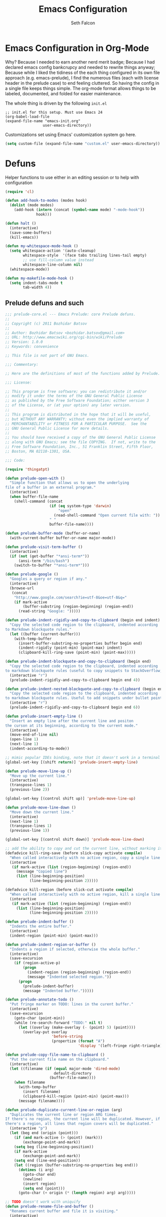 #+TITLE: Emacs Configuration
#+AUTHOR: Seth Falcon
#+EMAIL: seth@userprimary.net
#+OPTIONS: toc:3 num:nil ^:nil

# table of contents down to level 2
# no section numbers
# don't use TeX syntax for sub and superscripts.
# See http://orgmode.org/manual/Export-options.html

* Emacs Configuration in Org-Mode
  Why? Because I needed to earn another nerd merit badge; Because I
  had declared emacs config bankcrupcy and needed to rewrite things
  anyway; Because while I liked the tidiness of the each thing configured in its
  own file approach (e.g. emacs-prelude), I find the numerous files
  (each with license header in the prelude case) to end feeling
  cluttered. So having the config in a single file keeps things
  simple. The org-mode format allows things to be labeled, documented,
  and folded for easier maintenance.

  The whole thing is driven by the following =init.el=

  #+begin_example
  ;; init.el for this setup. Must use Emacs 24
  (org-babel-load-file
  (expand-file-name "emacs-init.org"
                   user-emacs-directory))
  #+end_example

  Customizations set using Emacs' customization system go here.
  #+BEGIN_SRC emacs-lisp
  (setq custom-file (expand-file-name "custom.el" user-emacs-directory))
  #+END_SRC
* Defuns
Helper functions to use either in an editing session or to help with
configuration
#+BEGIN_SRC emacs-lisp
(require 'cl)

(defun add-hook-to-modes (modes hook)
  (dolist (mode modes)
    (add-hook (intern (concat (symbol-name mode) "-mode-hook"))
              hook)))

(defun halt ()
  (interactive)
  (save-some-buffers)
  (kill-emacs))

(defun my-whitespace-mode-hook ()
  (setq whitespace-action '(auto-cleanup)
        whitespace-style  '(face tabs trailing lines-tail empty)
        ;; use fill-column value instead
        whitespace-line-column nil)
  (whitespace-mode))

(defun my-makefile-mode-hook ()
  (setq indent-tabs-mode t
        tab-width 4))
#+END_SRC
** Prelude defuns and such
   #+BEGIN_SRC emacs-lisp
  ;;; prelude-core.el --- Emacs Prelude: core Prelude defuns.
  ;;
  ;; Copyright (c) 2011 Bozhidar Batsov
  ;;
  ;; Author: Bozhidar Batsov <bozhidar.batsov@gmail.com>
  ;; URL: http://www.emacswiki.org/cgi-bin/wiki/Prelude
  ;; Version: 1.0.0
  ;; Keywords: convenience

  ;; This file is not part of GNU Emacs.

  ;;; Commentary:

  ;; Here are the definitions of most of the functions added by Prelude.

  ;;; License:

  ;; This program is free software; you can redistribute it and/or
  ;; modify it under the terms of the GNU General Public License
  ;; as published by the Free Software Foundation; either version 3
  ;; of the License, or (at your option) any later version.
  ;;
  ;; This program is distributed in the hope that it will be useful,
  ;; but WITHOUT ANY WARRANTY; without even the implied warranty of
  ;; MERCHANTABILITY or FITNESS FOR A PARTICULAR PURPOSE.  See the
  ;; GNU General Public License for more details.
  ;;
  ;; You should have received a copy of the GNU General Public License
  ;; along with GNU Emacs; see the file COPYING.  If not, write to the
  ;; Free Software Foundation, Inc., 51 Franklin Street, Fifth Floor,
  ;; Boston, MA 02110-1301, USA.

  ;;; Code:

  (require 'thingatpt)

  (defun prelude-open-with ()
    "Simple function that allows us to open the underlying
  file of a buffer in an external program."
    (interactive)
    (when buffer-file-name
      (shell-command (concat
                      (if (eq system-type 'darwin)
                          "open"
                        (read-shell-command "Open current file with: "))
                      " "
                      buffer-file-name))))

  (defun prelude-buffer-mode (buffer-or-name)
    (with-current-buffer buffer-or-name major-mode))

  (defun prelude-visit-term-buffer ()
    (interactive)
    (if (not (get-buffer "*ansi-term*"))
        (ansi-term "/bin/bash")
      (switch-to-buffer "*ansi-term*")))

  (defun prelude-google ()
    "Googles a query or region if any."
    (interactive)
    (browse-url
     (concat
      "http://www.google.com/search?ie=utf-8&oe=utf-8&q="
      (if mark-active
          (buffer-substring (region-beginning) (region-end))
        (read-string "Google: ")))))

  (defun prelude-indent-rigidly-and-copy-to-clipboard (begin end indent)
    "Copy the selected code region to the clipboard, indented according
  to Markdown blockquote rules."
    (let ((buffer (current-buffer)))
      (with-temp-buffer
        (insert-buffer-substring-no-properties buffer begin end)
        (indent-rigidly (point-min) (point-max) indent)
        (clipboard-kill-ring-save (point-min) (point-max)))))

  (defun prelude-indent-blockquote-and-copy-to-clipboard (begin end)
    "Copy the selected code region to the clipboard, indented according
  to markdown blockquote rules (useful to copy snippets to StackOverflow, Assembla, Github."
    (interactive "r")
    (prelude-indent-rigidly-and-copy-to-clipboard begin end 4))

  (defun prelude-indent-nested-blockquote-and-copy-to-clipboard (begin end)
    "Copy the selected code region to the clipboard, indented according
  to markdown blockquote rules. Useful to add snippets under bullet points."
    (interactive "r")
    (prelude-indent-rigidly-and-copy-to-clipboard begin end 6))

  (defun prelude-insert-empty-line ()
    "Insert an empty line after the current line and positon
  the curson at its beginning, according to the current mode."
    (interactive)
    (move-end-of-line nil)
    (open-line 1)
    (next-line 1)
    (indent-according-to-mode))

  ;; mimic popular IDEs binding, note that it doesn't work in a terminal session
  (global-set-key [(shift return)] 'prelude-insert-empty-line)

  (defun prelude-move-line-up ()
    "Move up the current line."
    (interactive)
    (transpose-lines 1)
    (previous-line 2))

  (global-set-key [(control shift up)] 'prelude-move-line-up)

  (defun prelude-move-line-down ()
    "Move down the current line."
    (interactive)
    (next-line 1)
    (transpose-lines 1)
    (previous-line 1))

  (global-set-key [(control shift down)] 'prelude-move-line-down)

  ;; add the ability to copy and cut the current line, without marking it
  (defadvice kill-ring-save (before slick-copy activate compile)
    "When called interactively with no active region, copy a single line instead."
    (interactive
     (if mark-active (list (region-beginning) (region-end))
       (message "Copied line")
       (list (line-beginning-position)
             (line-beginning-position 2)))))

  (defadvice kill-region (before slick-cut activate compile)
    "When called interactively with no active region, kill a single line instead."
    (interactive
     (if mark-active (list (region-beginning) (region-end))
       (list (line-beginning-position)
             (line-beginning-position 2)))))

  (defun prelude-indent-buffer ()
    "Indents the entire buffer."
    (interactive)
    (indent-region (point-min) (point-max)))

  (defun prelude-indent-region-or-buffer ()
    "Indents a region if selected, otherwise the whole buffer."
    (interactive)
    (save-excursion
      (if (region-active-p)
          (progn
            (indent-region (region-beginning) (region-end))
            (message "Indented selected region."))
        (progn
          (prelude-indent-buffer)
          (message "Indented buffer.")))))

  (defun prelude-annotate-todo ()
    "Put fringe marker on TODO: lines in the curent buffer."
    (interactive)
    (save-excursion
      (goto-char (point-min))
      (while (re-search-forward "TODO:" nil t)
        (let ((overlay (make-overlay (- (point) 5) (point))))
          (overlay-put overlay
                       'before-string
                       (propertize (format "A")
                                   'display '(left-fringe right-triangle)))))))

  (defun prelude-copy-file-name-to-clipboard ()
    "Put the current file name on the clipboard."
    (interactive)
    (let ((filename (if (equal major-mode 'dired-mode)
                        default-directory
                      (buffer-file-name))))
      (when filename
        (with-temp-buffer
          (insert filename)
          (clipboard-kill-region (point-min) (point-max)))
        (message filename))))

  (defun prelude-duplicate-current-line-or-region (arg)
    "Duplicates the current line or region ARG times.
  If there's no region, the current line will be duplicated. However, if
  there's a region, all lines that region covers will be duplicated."
    (interactive "p")
    (let (beg end (origin (point)))
      (if (and mark-active (> (point) (mark)))
          (exchange-point-and-mark))
      (setq beg (line-beginning-position))
      (if mark-active
          (exchange-point-and-mark))
      (setq end (line-end-position))
      (let ((region (buffer-substring-no-properties beg end)))
        (dotimes (i arg)
          (goto-char end)
          (newline)
          (insert region)
          (setq end (point)))
        (goto-char (+ origin (* (length region) arg) arg)))))

  ;; TODO doesn't work with uniquify
  (defun prelude-rename-file-and-buffer ()
    "Renames current buffer and file it is visiting."
    (interactive)
    (let ((name (buffer-name))
          (filename (buffer-file-name)))
      (if (not (and filename (file-exists-p filename)))
          (message "Buffer '%s' is not visiting a file!" name)
        (let ((new-name (read-file-name "New name: " filename)))
          (cond ((get-buffer new-name)
                 (message "A buffer named '%s' already exists!" new-name))
                (t
                 (rename-file name new-name 1)
                 (rename-buffer new-name)
                 (set-visited-file-name new-name)
                 (set-buffer-modified-p nil)))))))

  (defun prelude-delete-file-and-buffer ()
    "Kills the current buffer and deletes the file it is visiting"
    (interactive)
    (let ((filename (buffer-file-name)))
      (when filename
        (delete-file filename)
        (message "Deleted file %s" filename)))
    (kill-buffer))

  (defun prelude-view-url ()
    "Open a new buffer containing the contents of URL."
    (interactive)
    (let* ((default (thing-at-point-url-at-point))
           (url (read-from-minibuffer "URL: " default)))
      (switch-to-buffer (url-retrieve-synchronously url))
      (rename-buffer url t)
      ;; TODO: switch to nxml/nxhtml mode
      (cond ((search-forward "<?xml" nil t) (xml-mode))
            ((search-forward "<html" nil t) (html-mode)))))

  ;; We have a number of turn-on-* functions since it's advised that lambda
  ;; functions not go in hooks. Repeatedly evaluating an add-to-list with a
  ;; hook value will repeatedly add it since there's no way to ensure
  ;; that a lambda doesn't already exist in the list.

  (defun prelude-turn-on-whitespace ()
    (whitespace-mode +1))

  (defun prelude-turn-off-whitespace ()
    (whitespace-mode -1))

  (defun prelude-turn-on-abbrev ()
    (abbrev-mode +1))

  (defun prelude-turn-off-abbrev ()
    (abbrev-mode -1))

  (defun prelude-untabify-buffer ()
    (interactive)
    (untabify (point-min) (point-max)))

  (defun prelude-cleanup-buffer ()
    "Perform a bunch of operations on the whitespace content of a buffer."
    (interactive)
    (prelude-indent-buffer)
    (prelude-untabify-buffer)
    (whitespace-cleanup))

  (defun prelude-eval-and-replace ()
    "Replace the preceding sexp with its value."
    (interactive)
    (backward-kill-sexp)
    (condition-case nil
        (prin1 (eval (read (current-kill 0)))
               (current-buffer))
      (error (message "Invalid expression")
             (insert (current-kill 0)))))

  (defun prelude-recompile-init ()
    "Byte-compile all your dotfiles again."
    (interactive)
    (byte-recompile-directory prelude-dir 0)
    (byte-recompile-directory prelude-vendor-dir 0))

  (defun prelude-regen-autoloads (&optional force-regen)
    "Regenerate the autoload definitions file if necessary and load it."
    (interactive "P")
    (let ((autoload-dir prelude-vendor-dir)
          (generated-autoload-file autoload-file))
      (when (or force-regen
                (not (file-exists-p autoload-file))
                (some (lambda (f) (file-newer-than-file-p f autoload-file))
                      (directory-files autoload-dir t "\\.el$")))
        (message "Updating autoloads...")
        (let (emacs-lisp-mode-hook)
          (update-directory-autoloads autoload-dir))))
    (load autoload-file))

  (defun prelude-sudo-edit (&optional arg)
    (interactive "p")
    (if (or arg (not buffer-file-name))
        (find-file (concat "/sudo:root@localhost:" (ido-read-file-name "File: ")))
      (find-alternate-file (concat "/sudo:root@localhost:" buffer-file-name))))

  (defun prelude-switch-or-start (function buffer)
    "If the buffer is current, bury it, otherwise invoke the function."
    (if (equal (buffer-name (current-buffer)) buffer)
        (bury-buffer)
      (if (get-buffer buffer)
          (switch-to-buffer buffer)
        (funcall function))))

  (defun prelude-insert-date ()
    "Insert a time-stamp according to locale's date and time format."
    (interactive)
    (insert (format-time-string "%c" (current-time))))

  (defun prelude-conditionally-enable-paredit-mode ()
    "Enable paredit-mode in the minibuffer, during eval-expression."
    (if (eq this-command 'eval-expression)
        (paredit-mode 1)))

  (add-hook 'minibuffer-setup-hook 'prelude-conditionally-enable-paredit-mode)

  (defun prelude-recentf-ido-find-file ()
    "Find a recent file using ido."
    (interactive)
    (let ((file (ido-completing-read "Choose recent file: " recentf-list nil t)))
      (when file
        (find-file file))))

  (defun prelude-swap-windows ()
    "If you have 2 windows, it swaps them."
    (interactive)
    (if (/= (count-windows) 2)
        (message "You need exactly 2 windows to do this.")
      (let* ((w1 (first (window-list)))
             (w2 (second (window-list)))
             (b1 (window-buffer w1))
             (b2 (window-buffer w2))
             (s1 (window-start w1))
             (s2 (window-start w2)))
        (set-window-buffer w1 b2)
        (set-window-buffer w2 b1)
        (set-window-start w1 s2)
        (set-window-start w2 s1)))
    (other-window 1))

  (defun prelude-kill-other-buffers ()
    "Kill all buffers but the current one. Doesn't mess with special buffers."
    (interactive)
    (dolist (buffer (buffer-list))
      (unless (or (eql buffer (current-buffer)) (not (buffer-file-name buffer)))
        (kill-buffer buffer))))
   #+END_SRC
* Key Bindings
These are shamelessly borrowed from the [[http://batsov.com/prelude/][emacs-prelude]] project.
#+BEGIN_SRC emacs-lisp
;; For Mac OS X systems
(when (eq system-type 'darwin)
  (setq mac-command-modifier 'meta)
  (setq mac-option-modifier 'meta))

;; Font size
(define-key global-map (kbd "C-+") 'text-scale-increase)
(define-key global-map (kbd "C--") 'text-scale-decrease)

;; File finding
(global-set-key (kbd "C-x f") 'prelude-recentf-ido-find-file)
(global-set-key (kbd "C-c r") 'bury-buffer)
(global-set-key (kbd "M-`") 'file-cache-minibuffer-complete)

;; Window switching. (C-x o goes to the next window)
(global-set-key (kbd "C-x O") (lambda ()
                                (interactive)
                                (other-window -1))) ;; back one

;; Indentation help
(global-set-key (kbd "C-x ^") 'join-line)
(global-set-key (kbd "C-M-\\") 'prelude-indent-region-or-buffer)

;; Start proced in a similar manner to dired
(global-set-key (kbd "C-x p") 'proced)

;; Start eshell or switch to it if it's active.
(global-set-key (kbd "C-x m") 'eshell)

;; Start a new eshell even if one is active.
(global-set-key (kbd "C-x M") (lambda () (interactive) (eshell t)))

;; Start a regular shell if you prefer that.
(global-set-key (kbd "C-x M-m") 'shell)

;; If you want to be able to M-x without meta
(global-set-key (kbd "C-x C-m") 'execute-extended-command)

;; Fetch the contents at a URL, display it raw.
(global-set-key (kbd "C-x C-h") 'prelude-view-url)

;; A complementary binding to the apropos-command(C-h a)
(global-set-key (kbd "C-h A") 'apropos)

;; Should be able to eval-and-replace anywhere.
(global-set-key (kbd "C-c e") 'prelude-eval-and-replace)

;; Activate occur easily inside isearch
(define-key isearch-mode-map (kbd "C-o")
  (lambda () (interactive)
    (let ((case-fold-search isearch-case-fold-search))
      (occur (if isearch-regexp
                 isearch-string
               (regexp-quote isearch-string))))))

;; cycle through buffers
(global-set-key (kbd "<C-tab>") 'bury-buffer)

;; use hippie-expand instead of dabbrev
(global-set-key (kbd "M-/") 'hippie-expand)

;; replace buffer-menu with ibuffer
(global-set-key (kbd "C-x C-b") 'ibuffer)

;; swap windows
(global-set-key (kbd "C-c s") 'prelude-swap-windows)

;; duplicate the current line or region
(global-set-key (kbd "C-c d") 'prelude-duplicate-current-line-or-region)

;; rename buffer & visited file
(global-set-key (kbd "C-c r") 'prelude-rename-file-and-buffer)

;; open an ansi-term buffer
(global-set-key (kbd "C-x t") 'prelude-visit-term-buffer)

;; kill other buffers
(global-set-key (kbd "C-c k o") 'prelude-kill-other-buffers)

;; search with google
(global-set-key (kbd "C-c g") 'prelude-google)

;; open in external application
(global-set-key (kbd "C-c o") 'prelude-open-with)

;; toggle menu-bar visibility
(global-set-key (kbd "<f12>") 'menu-bar-mode)

;; real Emacs hackers don't use the arrow keys
;; (global-set-key (kbd "<up>") (lambda ()
;;                                (interactive)
;;                                (message "Arrow key navigation is disabled. Use C-p instead.")))
;; (global-set-key (kbd "<down>") (lambda ()
;;                                  (interactive)
;;                                  (message "Arrow key navigation is disabled. Use C-n instead.")))
;; (global-set-key (kbd "<left>") (lambda ()
;;                                  (interactive)
;;                                  (message "Arrow key navigation is disabled. Use C-b instead.")))
;; (global-set-key (kbd "<right>") (lambda ()
;;                                   (interactive)
;;                                   (message "Arrow key navigation is disabled. Use C-f instead.")))

#+END_SRC

* System environment PATH for OS X
There are [[http://emacswiki.org/emacs/EmacsApp#toc2][various approaches]] to setting PATH in Emacs on OS X. I opted
for a non-automagic approach because =~/.MacOSX/environment.plist=
seems annoying to deal. Having PATH set in a simple explicit way seems
like it will be easier to debug, even if it means having to remember
to update it occationally.
#+BEGIN_SRC emacs-lisp
(if (eq system-type 'darwin)
    (let* ((path-elts
            '("/Users/seth/bin"
              "/Users/seth/.rbenv/bin"
              "/usr/local/bin"
              "/usr/local/sbin"
              "/usr/local/share/python"
              "/usr/texbin"))
           (orig-path (getenv "PATH"))
           (orig-path-elts (split-string orig-path ":"))
           (new-path-elts orig-path-elts)
           new-path)
      ;; add path-elts if not already in PATH
      (mapc (lambda (elt) (add-to-list 'new-path-elts elt)) path-elts)
      (setq new-path (reduce (lambda (elt acc) (concat elt ":" acc)) new-path-elts))
      (setenv "PATH" new-path)
      ;; also set exec-path to be same
      (mapc (lambda (elt) (add-to-list 'exec-path elt))
    new-path-elts)))
#+END_SRC

In order to use =emacsclient= you have to start the server. You want
this.
#+BEGIN_SRC emacs-lisp
(server-start)
#+END_SRC

** Copy Paste for Console
: brew install reattach-to-user-namespace --wrap-pbcopy-and-pbpaste
And then added to ~/.tmux.conf...
: set-option -g default-command "reattach-to-user-namespace -l bash"
#+BEGIN_SRC emacs-lisp
(setq interprogram-cut-function
      (lambda (text &optional push)
        (let* ((process-connection-type nil)
               (pbproxy (start-process "pbcopy" "pbcopy" "/usr/bin/pbcopy")))
          (process-send-string pbproxy text)
          (process-send-eof pbproxy))))
 
(setq interprogram-paste-function
      (lambda ()
        (shell-command-to-string "pbpaste")))
#+END_SRC
* PROGRAMMING
** imenu symbol lookup
This bit of magic binds =M-i= to a function that knows how to identify
functions in the current buffer in many programming languages. Makes
navigating files with many functions quite nice.

This was taken from [[http://batsov.com/prelude/][prelude]] although I had a slightly different
version, perhaps from the emacs-starter-kit prior to that.
#+BEGIN_SRC emacs-lisp
;; Jump to a definition in the current file. (This is awesome.)
(global-set-key (kbd "M-i") 'prelude-ido-goto-symbol)

(require 'imenu)

(set-default 'imenu-auto-rescan t)

(defun prelude-ido-goto-symbol (&optional symbol-list)
  "Refresh imenu and jump to a place in the buffer using Ido."
  (interactive)
  (unless (featurep 'imenu)
    (require 'imenu nil t))
  (cond
   ((not symbol-list)
    (let ((ido-mode ido-mode)
          (ido-enable-flex-matching
           (if (boundp 'ido-enable-flex-matching)
               ido-enable-flex-matching t))
          name-and-pos symbol-names position)
      (unless ido-mode
        (ido-mode 1)
        (setq ido-enable-flex-matching t))
      (while (progn
               (imenu--cleanup)
               (setq imenu--index-alist nil)
               (prelude-ido-goto-symbol (imenu--make-index-alist))
               (setq selected-symbol
                     (ido-completing-read "Symbol? " symbol-names))
               (string= (car imenu--rescan-item) selected-symbol)))
      (unless (and (boundp 'mark-active) mark-active)
        (push-mark nil t nil))
      (setq position (cdr (assoc selected-symbol name-and-pos)))
      (cond
       ((overlayp position)
        (goto-char (overlay-start position)))
       (t
        (goto-char position)))))
   ((listp symbol-list)
    (dolist (symbol symbol-list)
      (let (name position)
        (cond
         ((and (listp symbol) (imenu--subalist-p symbol))
          (prelude-ido-goto-symbol symbol))
         ((listp symbol)
          (setq name (car symbol))
          (setq position (cdr symbol)))
         ((stringp symbol)
          (setq name symbol)
          (setq position
                (get-text-property 1 'org-imenu-marker symbol))))
        (unless (or (null position) (null name)
                    (string= (car imenu--rescan-item) name))
          (add-to-list 'symbol-names name)
          (add-to-list 'name-and-pos (cons name position))))))))
#+END_SRC
** Coding mode config items
   #+BEGIN_SRC emacs-lisp
     (setq lisp-modes '(clojure
                        emacs-lisp
                        lfe
                        scheme)
           code-modes (apply #'append
                             (list lisp-modes
                                   '(erlang
                                     haskell
                                     julia
                                     perl
                                     python
                                     ruby
                                     sh
                                     vhdl))))
     ;; lisp modes
     (defun my-lisp-mode-hook ()
       (font-lock-add-keywords
        nil `(("(\\(lambda\\>\\)"
               (0 (progn (compose-region (match-beginning 1) (match-end 1)
                                         ,(make-char 'greek-iso8859-7 107))
                         nil))))))
     (add-hook-to-modes lisp-modes 'my-lisp-mode-hook)
     (defun my-code-mode-hook ()
       (local-set-key (kbd "C-m") 'newline-and-indent))
     (add-hook-to-modes code-modes 'my-code-mode-hook)
     ;;(add-hook-to-modes code-modes 'my-whitespace-mode-hook)
     ;; paredit - cruise-control for lisp editing
     (defun my-paredit-mode-hook ()
       (show-paren-mode t)
       (paredit-mode t)
       (local-set-key (kbd "C-c (") 'paredit-backward-slurp-sexp)
       (local-set-key (kbd "C-c )") 'paredit-forward-slurp-sexp)
       (local-set-key (kbd "C-c 9") 'paredit-backward-barf-sexp)
       (local-set-key (kbd "C-c 0") 'paredit-forward-barf-sexp))
     (defun after-paredit ()
       (add-hook-to-modes lisp-modes 'my-paredit-mode-hook))
   #+END_SRC
*** C Programming
#+BEGIN_SRC emacs-lisp
(setq-default c-basic-offset 4)
#+END_SRC
* Dealing with text
** No tabs, please.
#+BEGIN_SRC emacs-lisp
(setq-default indent-tabs-mode nil)
#+END_SRC
** Auto-fill (wrap) in text modes.
#+BEGIN_SRC emacs-lisp
(add-hook 'text-mode-hook 'turn-on-auto-fill)
#+END_SRC
** Allow narrowing
This allows you to focus in on a part of a file and make your buffer
only show this part. Useful for doing buffer global search and
replace, for example, when you only want to impact a part of a file.
#+BEGIN_SRC emacs-lisp
(put 'narrow-to-region 'disabled nil)
#+END_SRC
** Dealing with and cleanup of whitespace
Helper function for cleaning whitespace from buffers.
#+BEGIN_SRC emacs-lisp
(defun buffer-cleanup ()
  "Clean up the buffer"
  (interactive)
  (delete-blank-lines)
  (delete-trailing-whitespace)
  (untabify (point-min) (point-max))
  (indent-region (point-min) (point-max)))

(global-set-key (kbd "C-c n") 'buffer-cleanup)
#+END_SRC
** Generic aligning of code
Bind a key for aligning code by refexp
#+BEGIN_SRC emacs-lisp
;; Align your code in a pretty way.
(global-set-key (kbd "C-x \\") 'align-regexp)
#+END_SRC
** Magic timestamps? Sure, why not
Make magical timestamps
#+BEGIN_SRC emacs-lisp
;; time-stamps
;; when there's "Time-stamp: <>" in the first 10 lines of the file
(setq time-stamp-active t
      ;; check first 10 buffer lines for Time-stamp: <>
      time-stamp-line-limit 10
      time-stamp-format "%04y-%02m-%02d %02H:%02M %Z") ; date format
(add-hook 'write-file-hooks 'time-stamp) ; update when saving

;; ;; use shift + arrow keys to switch between visible buffers
;; (require 'windmove)
;; (windmove-default-keybindings 'meta)
;; tramp, for sudo access

#+END_SRC
** yasnippet
This is a great snippet/template generator. I should use it, but never
seem to get in the habit of it.
#+BEGIN_SRC emacs-lisp :tangle no
;; load yasnippet
(require 'yasnippet)
(yas/initialize)

(defun yas/advise-indent-function (function-symbol)
  (eval `(defadvice ,function-symbol (around yas/try-expand-first activate)
           ,(format
             "Try to expand a snippet before point, then call `%s' as usual"
             function-symbol)
           (let ((yas/fallback-behavior nil))
             (unless (and (interactive-p)
                          (yas/expand))
               ad-do-it)))))

(yas/advise-indent-function 'noweb-indent-line)
#+END_SRC
** Flyspell
Flyspell provides nice inline spelling correction. Unfortunately, it
makes Emacs very unresponsive for typing which turns out to be mainly
what I want to use Emacs for.
   #+BEGIN_SRC emacs-lisp
      ;; flyspell-mode does spell-checking on the fly as you type
    (setq ispell-program-name "aspell" ; use aspell instead of ispell
          ispell-extra-args '("--sug-mode=ultra"))
    (autoload 'flyspell-mode "flyspell" "On-the-fly spelling checker." t)

    ;; until I can figure out how to make flyspell not be SLOW...
    ;; (defun prelude-turn-on-flyspell ()
    ;;   "Force flyspell-mode on using a positive argument.  For use in hooks."
    ;;   (interactive)
    ;;   (flyspell-mode +1))

    ;; (add-hook 'message-mode-hook 'prelude-turn-on-flyspell)
    ;; (add-hook 'text-mode-hook 'prelude-turn-on-flyspell)
   #+END_SRC
** Expand/complete
This is a very naive completion scheme that works pretty well 80% of
the time.
   #+BEGIN_SRC emacs-lisp
  ;; hippie expand is dabbrev expand on steroids
  (setq hippie-expand-try-functions-list '(try-expand-dabbrev
                                           try-expand-dabbrev-all-buffers
                                           try-expand-dabbrev-from-kill
                                           try-complete-file-name-partially
                                           try-complete-file-name
                                           try-expand-all-abbrevs
                                           try-expand-list
                                           try-expand-line
                                           try-complete-lisp-symbol-partially
                                           try-complete-lisp-symbol))
   #+END_SRC
* Buffers and Files
** ido mode shortcut config: magic file opening and such
This provides a really nice fuzzy matching/search for opening files
and switching buffers.
#+BEGIN_SRC emacs-lisp
(require 'ido)
(ido-mode t)
(setq ido-auto-merge-work-directories-length nil
      ido-create-new-buffer 'always
      ido-enable-flex-matching t
      ido-enable-prefix nil
      ido-handle-duplicate-virtual-buffers 2
      ido-max-prospects 10
      ;; very important to disable this, otherwise, if you happen
      ;; to try to open a file and your cursor happens to be on a
      ;; URL-ish thing, then emacs will hang trying to contact
      ;; some random server for no good reason.
      ido-use-filename-at-point 'nil
      ido-use-virtual-buffers t)
;; auto-completion in minibuffer
(icomplete-mode +1)
#+END_SRC
** Reverting buffer when underlying file changes on disk
This is generally useful especially if you work with git repos and are
changing branches and such.
#+BEGIN_SRC emacs-lisp
(global-auto-revert-mode t)
#+END_SRC
** dired customization
#+BEGIN_SRC emacs-lisp
;; dired - reuse current buffer by pressing 'a'
(put 'dired-find-alternate-file 'disabled nil)
#+END_SRC
** bookmarks: I keep thinking I will use them and never do
#+BEGIN_SRC emacs-lisp
(setq bookmark-default-file (concat user-emacs-directory "bookmarks")
      bookmark-save-flag 1)
#+END_SRC
** Remote editing with tramp
#+BEGIN_SRC emacs-lisp
(require 'tramp)
;; keep in mind known issues with zsh - see emacs wiki
(setq tramp-default-method "ssh")
(add-to-list 'tramp-default-proxies-alist
             '("\\.opscode\\.piab\\'" "\\`root\\'" "/ssh:vagrant@%h:"))
#+END_SRC
** Backup and autosave files get out of my way, please.
By default, emacs writes a backup file next to the file being editing
with a trailing =~= turd.
#+BEGIN_SRC emacs-lisp
;; store all autosave files in the tmp dir
(setq auto-save-file-name-transforms
      `((".*" ,temporary-file-directory t)))

;; backups in backup dir
(setq backup-by-copying t
      backup-directory-alist '(("." . "~/.emacs.d/backup"))
      delete-old-versions t
      kept-new-versions 24
      kept-old-versions 12
      version-control t)

(setq create-lockfiles nil)
#+END_SRC

** Buffer naming, place saving, recent files, and minibuffer details
*** Generate unique buffer names if you open many files with same basename
#+BEGIN_SRC emacs-lisp
(require 'uniquify)
(setq uniquify-buffer-name-style 'forward)
(setq uniquify-separator "/")
(setq uniquify-after-kill-buffer-p t)    ; rename after killing uniquified
(setq uniquify-ignore-buffers-re "^\\*") ; don't muck with special buffers
#+END_SRC
*** Remember my place in files across sessions
#+BEGIN_SRC emacs-lisp
;; saveplace remembers your location in a file when saving files
(setq save-place-file (concat user-emacs-directory "saveplace"))
;; activate it for all buffers
(setq-default save-place t)
(require 'saveplace)
#+END_SRC
*** Remember some history
#+BEGIN_SRC emacs-lisp
;; savehist keeps track of some history
(setq savehist-additional-variables
      ;; search entries
      '(search ring regexp-search-ring)
      ;; save every minute
      savehist-autosave-interval 60
      ;; keep the home clean
      savehist-file (concat user-emacs-directory "savehist"))
(savehist-mode t)
#+END_SRC
*** Remember recent files
#+BEGIN_SRC emacs-lisp
;; save recent files
(setq recentf-save-file (concat user-emacs-directory "recentf")
      recentf-max-saved-items 200
      recentf-max-menu-items 15)
(recentf-mode t)
#+END_SRC
* UI
** tool bars, menu bars, and pop ups
#+BEGIN_SRC emacs-lisp
(dolist (mode '(menu-bar-mode tool-bar-mode scroll-bar-mode))
  (when (fboundp mode) (funcall mode -1)))
#+END_SRC
** cursor and startup screen
#+BEGIN_SRC emacs-lisp
(blink-cursor-mode -1)
;; disable startup screen
(setq inhibit-startup-screen t)
#+END_SRC
** Asking questions
#+BEGIN_SRC emacs-lisp
(defalias 'yes-or-no-p 'y-or-n-p)
(setq use-dialog-box nil)
#+END_SRC
** Making noise (or not)
#+BEGIN_SRC  emacs-lisp
(setq ring-bell-function (lambda () (message "*beep*")))
#+END_SRC
** scrolling
Here are some tweaks for how scrolling behaves. Adjusted values set in
emacs-prelude which sets =scroll-conservatively= to 10000. I think I
like the default better where you get recentering in more cases.
#+BEGIN_SRC emacs-lisp
(setq scroll-margin 0
      scroll-conservatively 0
      scroll-preserve-screen-position 1)
#+END_SRC
** Mode line defaults
#+BEGIN_SRC emacs-lisp
(line-number-mode t)
(column-number-mode t)
(size-indication-mode t)
#+END_SRC
** Font
#+BEGIN_SRC emacs-lisp
(set-face-attribute 'default nil
                    :family "Inconsolata"
                    :height 225
                    :weight 'normal)

#+END_SRC
** FIXME: Color theme selection, line and paren highlighting
#+BEGIN_SRC emacs-lisp
  (show-paren-mode t)
  (setq show-paren-style 'parenthesis)
  (global-hl-line-mode -1)
#+END_SRC
* Add-on Packages
Add on packages are installed via package.el from
the [[http://melpa.milkbox.net/][MELPA]] archive using John Wiegley's [[https://github.com/jwiegley/use-package][use-package]] which provides a
nice way of loading/installing/configuring packages.

In this latest emacs init.el rewrite, I also came across [[http://cask.readthedocs.org/en/latest/index.html][Cask]] which is
a bundler-esque solution for emacs packages. Docs look pretty good,
but I liked the config integration of use-package which feels like a
better fit for init.el management.
** Configure package archives
Use MELPA and the org archives. Put them first to avoid installed gnu
packages if there are newer ones from melpa available.

If we have a net connection, we'll refresh the package list on
startup.

#+BEGIN_SRC emacs-lisp
  (require 'package)
  (add-to-list 'package-archives
               '("melpa" . "http://melpa.milkbox.net/packages/"))

  (add-to-list 'package-archives
               '("org" . "http://orgmode.org/elpa/"))

  (setq my-onlinep nil)
  (unless
      (condition-case nil
          (delete-process
           (make-network-process
            :name "my-check-internet"
            :host "melpa.milkbox.net"
            :service 80))
        (error t))
    (setq my-onlinep t))

  (when my-onlinep
    (package-refresh-contents)
    (package-initialize))
#+END_SRC
** Setup use-package
#+BEGIN_SRC emacs-lisp
  (add-to-list 'load-path "~/.emacs.d/vendor/use-package")
  (require 'use-package)
#+END_SRC
** Packages and their configuration
To force a package to get installed if it isn't already available, add
=:ensure=. To provide configuration you can use either =:init= or
=:config=. The =:init= form runs even when package loading is
deferred. The =:config= form *only* runs after the module has been
loaded (so might be more appropriate for calling functions defined in
the module, e.g.)

There are helpers to =:bind= keys, setup =:mode= hooks, and modify
=:load-path=.
*** solarized theme
#+BEGIN_SRC emacs-lisp
    (use-package color-theme-sanityinc-solarized
      :ensure
      :config
      (load-theme 'sanityinc-solarized-dark t))

#+END_SRC
*** Eric Merritt's [[https://github.com/ericbmerritt/projmake-mode][projmake]]
To add projmake support to a mode you want to add something like this
to your mode hook:
#+BEGIN_SRC :tangle no
(defun my-mode-hook ()
    (projmake-mode)
    (projmake-search-load-project))

(add-hook '<mode>-mode-hook 'my-mode-hook)
#+END_SRC

#+BEGIN_SRC emacs-lisp
  (use-package projmake-mode
    :ensure
    :init
    (setq projmake-project-descs
          '(("Rebar" "rebar.config" "nice -n5 rebar skip_deps=true compile")))
    )

  (defun projmake-enable ()
    )

#+END_SRC
*** erlang
#+BEGIN_SRC emacs-lisp
  (use-package erlang
    :config
    (add-hook 'erlang-mode-hook 'my-erlang-mode-hook)
   :ensure)

  ;; do we need (require 'erlang-start) ?
  (defun my-erlang-mode-hook ()
    (if (buffer-file-name)
        ;; projmake breaks org-mode code block editing. need to
        ;; investigate
        (progn
          (projmake-mode)
          (projmake-search-load-project)
          (projmake-enable))
      (message "skipping projmake for ephemeral buffer"))
    )

#+END_SRC
*** ess
#+BEGIN_SRC emacs-lisp
  (use-package ess
    :ensure
    :mode ("\\.Rd" . Rd-mode)
    :config
    (setq ess-S-assign-key (kbd "C-=")
          ess-r-versions '("R-")
          ess-use-inferior-program-name-in-buffer-name t
          ess-eval-visibly-p nil
          inferior-R-args "--no-save --no-restore -q"
          ess-nuke-trailing-whitespace-p 'ask)
    ;; leave my underscore key alone!
    ;; (ess-toggle-underscore t)
    ;; (ess-toggle-underscore nil)
    (add-hook 'ess-mode-hook
              (lambda ()
                (ess-set-style 'C++ 'quiet)
                (add-hook 'local-write-file-hooks
                          (lambda ()
                            (ess-nuke-trailing-whitespace)))
                (setq fill-column 72)))
    )

    #+END_SRC
*** ocaml via tuareg-mode
#+BEGIN_SRC emacs-lisp
(use-package tuareg
 :ensure)
#+END_SRC
*** haskell
#+BEGIN_SRC emacs-lisp
(use-package haskell-mode
 :ensure
 :init
 (custom-set-variables
     '(haskell-mode-hook '(turn-on-haskell-indentation))))
#+END_SRC
*** magit and magithub
#+BEGIN_SRC emacs-lisp
  (use-package magit
    :ensure
    :bind ("C-x g" . magit-status))

#+END_SRC
*** chrome browser integration for editing text areas in Emacs
#+BEGIN_SRC emacs-lisp :tangle no
  (use-package edit-server
    :ensure)
  ;; edit-server-start

#+END_SRC
*** smex
#+BEGIN_SRC emacs-lisp
  (use-package smex
    :ensure
    :bind (("M-x" . smex)
           ("M-X" . execute-extended-command)))
#+END_SRC
*** auto-complete
    This [[http://cx4a.org/software/auto-complete/manual.html][auto-complete]] mode looks worth a try at some point
*** fill column inidicator (fci-mode)
This mode, enabled using =M-x fci-mode= puts a vertical line
indicating the fill column. Can be useful to keep you honest about
long lines of code.
#+BEGIN_SRC emacs-lisp :tangle no
(use-package fill-column-indicator
  :ensure
  :init
  (setq fci-rule-column 80))
#+END_SRC
*** Various edit modes that I don't yet customize
#+BEGIN_SRC emacs-lisp :tangle no
(use-package ruby-mode :ensure)
(use-package nginx-mode :ensure)
(use-package lua-mode :ensure)
(use-package ag :ensure)
(use-package haml-mode :ensure)
(use-package markdown-mode :ensure)
(use-package paredit :ensure)
(use-package sass-mode :ensure)
(use-package scss-mode :ensure)
(use-package yaml-mode :ensure)
#+END_SRC
*** org-mode 
Since use-package detects the version of org that comes with Emacs, I
ended up running an install from MELPA manually. I've also cloned the
org git repo into the vendor dir to have access to the contribs.
#+BEGIN_SRC emacs-lisp
  (use-package org
    :ensure
    :mode ("\\.org$" . org-mode)
    :load-path "~/.emacs.d/vendor/org-mode/contrib/lisp"
    :bind (("C-c 1" . org-capture)
           ("C-c l" . org-store-link)
           ("C-c a" . org-agenda)
           ("C-c b" . org-iswitchb))
    :init
    (setq
     org-directory "~/Notebook/org"
     org-mobile-inbox-for-pull "~/Notebook/org/from-mobile.org"
     org-mobile-directory "~/Dropbox/MobileOrg"
     org-agenda-files (quote ("~/Notebook/org/seth.org"))
     org-enforce-todo-dependencies t
     org-velocity-bucket "~/Notebook/org/solutions.org"
     org-default-notes-file (concat org-directory "/notes.org")
     org-log-done t
     ;; this prevents org-mode from adding leading whitespace to code
     ;; blocks after editing
     org-src-preserve-indentation t)
    
    ;; capture setup
    (setq org-capture-templates
          '(("t" "Todo" entry
             (file+headline (concat org-directory "/seth.org") "Next Action")
             "* TODO %?\n  %i\n  %a")
            ("s" "Solution" entry
             (file+headline (concat org-directory "/solutions.org"))
             "* %?\nEntered on %U\n  %i\n  %a")
            ("j" "Journal" entry
             (file+datetree (concat org-directory "/journal.org"))
             "* %?\nEntered on %U\n  %i\n  %a")))
    
    ;; where to refile
    (setq org-refile-targets
          '((nil . (:level . 1))
            ("solutions.org" . (:level . 1))
            ("seth.org" . (:level . 1))
            ("seth-sometime.org" . (:level . 1))
            ("seth-ref.org" . (:level . 1))))
    
    (setq org-refile-use-outline-path 'file)
    )

  (use-package org-velocity
    :bind (("C-c 0" . org-velocity-read))
    )

#+END_SRC
* Random misc add ons and such
** wrangler
#+BEGIN_SRC emacs-lisp
;; wrangler Erlang code refactor tool
;; (add-to-list 'load-path "/usr/local/share/wrangler/elisp")
;; (require 'wrangler)
#+END_SRC
** Activity logger that I don't use
#+BEGIN_SRC emacs-lisp
(defvar activity-log-file-prefix "~/ACTILOG"
  "prefix for file containing activity log")

(defun actilog (log)
       (interactive "sLog: ")
       (save-excursion
        (set-buffer (find-file-noselect
                     (format "%s-%s" activity-log-file-prefix
                             (format-time-string "%m-%d"))))
        (goto-char (point-max))
        (insert (format "%s %s\n" (format-time-string "[%H:%M]") log))
        (save-buffer)))

(global-set-key [f12] 'actilog)
#+END_SRC
* Junk Drawer
#+BEGIN_SRC emacs-lisp :tangle no
(require 'rspec-mode)

;; lua!
(setq auto-mode-alist (cons '("\\.lua$" . lua-mode) auto-mode-alist))
(autoload 'lua-mode "lua-mode" "Lua editing mode." t)

;; http-twiddle
(require 'http-twiddle)

(defun chomp (str)
      "Chomp leading and tailing whitespace from STR."
      (let ((s (if (symbolp str) (symbol-name str) str)))
        (replace-regexp-in-string
         "\\(^[[:space:]\n]*\\|[[:space:]\n]*$\\)" "" s)))
#+END_SRC
* mu4e
#+BEGIN_SRC emacs-lisp :tangle no
;;----------------------------------------------------------
;; ---- BEGIN Email client ----
;;----------------------------------------------------------

;; mu index --rebuild --maildir=~/Mail

;; something about ourselves
(setq
 user-mail-address "seth@getchef.com"
 user-full-name  "Seth Falcon")

;; sending mail -- replace USERNAME with your gmail username
;; also, make sure the gnutls command line utils are installed
;; package 'gnutls-bin' in Debian/Ubuntu

(setq 
    message-send-mail-function 'smtpmail-send-it
    starttls-use-gnutls t
    smtpmail-debug-info t
    smtpmail-debug-verb t
    smtpmail-stream-type 'ssl
    starttls-extra-arguments '("--x509cafile" "/usr/local/etc/ssl/cacert.pem")
    smtpmail-default-smtp-server "smtp.gmail.com"
    smtpmail-smtp-user "seth@opscode.com"
    smtpmail-smtp-server "smtp.gmail.com"
    smtpmail-smtp-service 465)
(require 'smtpmail)

(add-to-list 'load-path "/usr/local/share/emacs/site-lisp/mu4e")
(require 'mu4e)

;; default
(setq mu4e-maildir "~/Mail")
(setq mu4e-drafts-folder "/opscode/[Gmail].Drafts")
(setq mu4e-sent-folder   "/opscode/[Gmail].Sent Mail")
(setq mu4e-trash-folder  "/opscode/[Gmail].Trash")
(setq mu4e-refile-folder  "/opscode/Zero")
(setq mu4e-view-show-addresses t)
;; don't save message to Sent Messages, Gmail/IMAP takes care of this
(setq mu4e-sent-messages-behavior 'delete)

;; multi-account config.
(defvar my-mu4e-account-alist
  '(("opscode"
     (mu4e-drafts-folder "/opscode/[Gmail].Drafts")
     (mu4e-sent-folder   "/opscode/[Gmail].Sent Mail")
     (mu4e-trash-folder  "/opscode/[Gmail].Trash")
     (mu4e-refile-folder  "/opscode/Zero")

     (user-mail-address "seth@getchef.com")
     (mu4e-compose-signature
      "Seth Falcon | Engineering Lead - Continuous Delivery | @sfalcon\n       CHEF | http://www.getchef.com/ ")
     (smtpmail-smtp-server "opscode-gmail")
     (smtpmail-smtp-user "seth@opscode.com"))
    ("userprimary"
     (mu4e-drafts-folder "/userprimary/[Gmail].Drafts")
     (mu4e-sent-folder   "/userprimary/[Gmail].Sent Mail")
     (mu4e-trash-folder  "/userprimary/[Gmail].Trash")
     (mu4e-refile-folder  "/userprimary/Zero")

     (user-mail-address "seth@userprimary.net")
     (mu4e-compose-signature "Seth Falcon | @sfalcon | http://userprimary.net/")
     (smtpmail-smtp-server "userprimary-gmail")
     (smtpmail-smtp-user "seth@userprimary.net"))))

(defun my-mu4e-set-account ()
       "Set the account for composing a message."
       (interactive)
       (let* ((account
               (if mu4e-compose-parent-message
                   (let ((maildir (mu4e-message-field mu4e-compose-parent-message :maildir)))
                     (string-match "/\\(.*?\\)/" maildir)
                     (match-string 1 maildir))
                 (completing-read (format "Compose with account: (%s) "
                                          (mapconcat #'(lambda (var) (car var)) my-mu4e-account-alist "/"))
                                  (mapcar #'(lambda (var) (car var)) my-mu4e-account-alist)
                                  nil t nil nil (caar my-mu4e-account-alist))))
              (account-vars (cdr (assoc account my-mu4e-account-alist))))
         (if account-vars
             (mapc #'(lambda (var)
                       (set (car var) (cadr var)))
                   account-vars)
           (error "No email account found"))))

(add-hook 'mu4e-compose-pre-hook 'my-mu4e-set-account)


;; setup some handy shortcuts
;; you can quickly switch to your Inbox -- press ``ji''
;; then, when you want archive some messages, move them to
;; the 'All Mail' folder by pressing ``ma''.

(setq mu4e-maildir-shortcuts
      '( ("/opscode/INBOX"               . ?c)
         ("/userprimary/INBOX"           . ?u)
         ))

(add-to-list 'mu4e-bookmarks
             '("maildir:/Nagios date:today..now flag:unread AND NOT flag:trashed" "Nagios Today" ?n))

(add-to-list 'mu4e-bookmarks
             '("(to:seth@opscode.com OR to:seth@getchef.com) maildir:/INBOX flag:unread AND NOT flag:trashed" "Unread for me" ?m))


;; allow for updating mail using 'U' in the main view:
(setq mu4e-get-mail-command "true")

;; don't keep message buffers around
(setq message-kill-buffer-on-exit t)

 (setq mu4e-html2text-command
 "textutil -stdin -format html -convert txt -stdout")

;;----------------------------------------------------------
;; ---- END Email client ----
;;----------------------------------------------------------
#+END_SRC
* Prelude programming stuff
FIXME: organize this stuff
  #+BEGIN_SRC emacs-lisp
(defun prelude-local-comment-auto-fill ()
  (set (make-local-variable 'comment-auto-fill-only-comments) t)
  (auto-fill-mode t))

(defun prelude-add-watchwords ()
  (font-lock-add-keywords
   nil '(("\\<\\(FIX\\|TODO\\|FIXME\\|HACK\\|REFACTOR\\):"
          1 font-lock-warning-face t))))

;; show the name of the current function definition in the modeline
(require 'which-func)
(which-func-mode 1)

(defun prelude-prog-mode-hook ()
  "Default coding hook, useful with any programming language."
  ;; (flyspell-prog-mode)
  (prelude-local-comment-auto-fill)
  ;;(prelude-turn-on-whitespace)
  (prelude-turn-on-abbrev)
  (prelude-add-watchwords))
;;  ;; keep the whitespace decent all the time
;;  (add-hook 'before-save-hook 'whitespace-cleanup nil t))

;; in Emacs 24 programming major modes generally derive
;; from a common mode named prog-mode
(add-hook 'prog-mode-hook 'prelude-prog-mode-hook)

  #+END_SRC
* Problems

